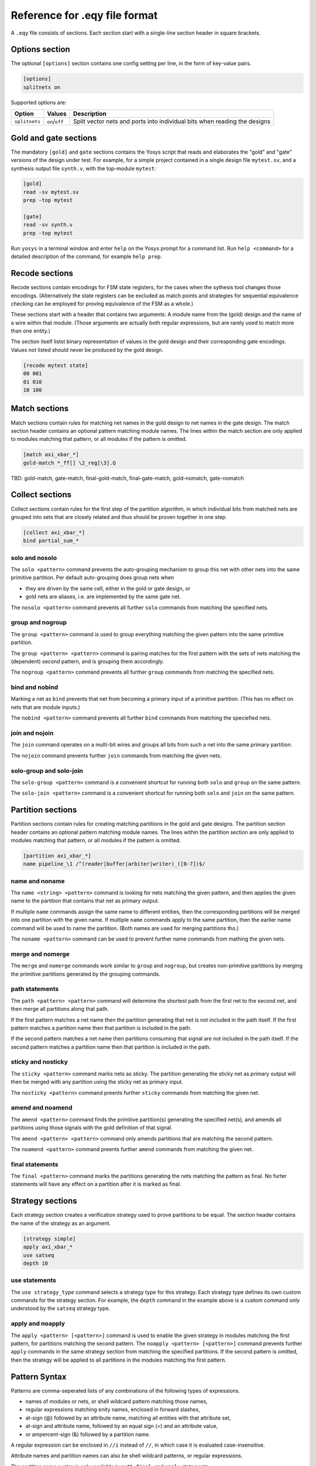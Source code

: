 
Reference for .eqy file format
==============================

A ``.eqy`` file consists of sections. Each section start with a single-line
section header in square brackets.

Options section
---------------

The optional ``[options]`` section contains one config setting per line, in the
form of key-value pairs.

.. code-block:: text

   [options]
   splitnets on

Supported options are:

=============== ================== ==========================================================================
Option          Values             Description
=============== ================== ==========================================================================
``splitnets``   ``on``/``off``     Split vector nets and ports into individual bits when reading the designs
=============== ================== ==========================================================================

Gold and gate sections
----------------------

The mandatory ``[gold]`` and ``gate`` sections contains the Yosys script that
reads and elaborates the "gold" and "gate" versions of the design under test.
For example, for a simple project contained in a single design file
``mytest.sv``, and a synthesis output file ``synth.v``, with the
top-module ``mytest``:

.. code-block:: text

   [gold]
   read -sv mytest.sv
   prep -top mytest

   [gate]
   read -sv synth.v
   prep -top mytest

Run ``yosys`` in a terminal window and enter ``help`` on the Yosys prompt
for a command list. Run ``help <command>`` for a detailed description of the
command, for example ``help prep``.

Recode sections
---------------

Recode sections contain encodings for FSM state registers, for the cases when
the sythesis tool changes those encodings. (Alternatively the state registers
can be excluded as match points and strategies for sequential equivalence
checking can be employed for proving equivalence of the FSM as a whole.)

These sections start with a header that contains two arguments: A module
name from the (gold) design and the name of a wire within that module. (Those
arguments are actually both regular expressions, but are rarely used to match
more than one entity.)

The section itself listst binary representation of values in the gold design
and their corresponding gate encodings. Values not listed should never be
produced by the gold design.

.. code-block:: text

   [recode mytest state]
   00 001
   01 010
   10 100

Match sections
--------------

Match sections contain rules for matching net names in the gold design to net
names in the gate design. The match section header contains an optional pattern
matching module names. The lines within the match section are only applied to
modules matching that pattern, or all modules if the pattern is omitted.

.. code-block:: text

   [match axi_xbar_*]
   gold-match *_ff[] \2_reg[\3].Q

TBD: gold-match, gate-match, final-gold-match, final-gate-match, gold-nomatch, gate-nomatch

Collect sections
----------------

Collect sections contain rules for the first step of the partition algorithm,
in which individual bits from matched nets are grouped into sets that are
closely related and thus should be proven together in one step.

.. code-block:: text

   [collect axi_xbar_*]
   bind partial_sum_*

solo and nosolo
...............

The ``solo <pattern>`` command prevents the auto-grouping mechanism to
group this net with other nets into the same primitive partition. Per default
auto-grouping does group nets when

- they are driven by the same cell, either in the gold or gate design, or
- gold nets are aliases, i.e. are implemented by the same gate net.

The ``nosolo <pattern>`` command prevents all further ``solo`` commands
from matching the specified nets.

group and nogroup
.................

The ``group <pattern>`` command is used to group everything matching the given
pattern into the same primitive partition.

The ``group <pattern> <pattern>`` command is pairing matches for the first pattern with the sets
of nets matching the (dependent) second pattern, and is grouping them accordingly.

The ``nogroup <pattern>`` command prevents all further ``group`` commands from
matching the specified nets.

bind and nobind
...............

Marking a net as ``bind`` prevents that net from becoming a primary input of
a primitive partition. (This has no effect on nets that are module inputs.)

The ``nobind <pattern>`` command prevents all further ``bind`` commands from
matching the speciefied nets.

join and nojoin
.................

The ``join`` command operates on a multi-bit wires and groups all bits
from such a net into the same primary partition.

The ``nojoin`` command prevents further ``join`` commands from matching
the given nets.

solo-group and solo-join
........................

The ``solo-group <pattern>`` command is a convenient shortcut for running
both ``solo`` and ``group`` on the same pattern.

The ``solo-join <pattern>`` command is a convenient shortcut for running
both ``solo`` and ``join`` on the same pattern.

Partition sections
------------------

Partition sections contain rules for creating matching partitions in the gold
and gate designs.  The partition section header contains an optional pattern
matching module names. The lines within the partition section are only applied
to modules matching that pattern, or all modules if the pattern is omitted.

.. code-block:: text

   [partition axi_xbar_*]
   name pipeline_\1 /^(reader|buffer|arbiter|writer)_([0-7])$/

name and noname
...............

The ``name <string> <pattern>`` command is looking for nets matching the given pattern,
and then applies the given name to the partition that contains that net as primary
output.

If multiple ``name`` commands assign the same name to different entities, then the
corresponding partitions will be merged into one partition with the given name. If
multiple ``name`` commands apply to the same partition, then the earlier name command
will be used to name the partition. (Both names are used for merging partitions tho.)

The ``noname <pattern>`` command can be used to prevent further name commands from
mathing the given nets.

merge and nomerge
.................

The ``merge`` and ``nomerge`` commands work similar to ``group`` and ``nogroup``,
but creates non-primitive partitions by merging the primitive partitions generated
by the grouping commands.

path statements
...............

The ``path <pattern> <pattern>`` command will determine the shortest path from the
first net to the second net, and then merge all partitions along that path.

If the first pattern matches a net name then the partition generating that net is
not included in the path itself. If the first pattern matches a partition name then
that partition is included in the path.

If the second pattern matches a net name then partitions consuming that signal
are not included in the path itself. If the second pattern matches a partition name
then that partition is included in the path.

sticky and nosticky
...................

The ``sticky <pattern>`` command marks nets as sticky. The partition generating the
sticky net as primary output will then be merged with any partition using the
sticky net as primary input.

The ``nosticky <pattern>`` command preents further ``sticky`` commands from matching
the given net.

amend and noamend
.................

The ``amend <pattern>`` command finds the primitive partition(s) generating the
specified net(s), and amends all partitions using those signals with the gold
definition of that signal.

The ``amend <pattern> <pattern>`` command only amends partitions that are
matching the second pattern.

The ``noamend <pattern>`` command preents further ``amend`` commands from matching
the given net.

final statements
................

The ``final <pattern>`` command marks the partitions generating the
nets matching the pattern as final. No furter statements will have any
effect on a partition after it is marked as final.

Strategy sections
-----------------

Each strategy section creates a verification strategy used to prove
partitions to be equal. The section header contains the name of the
strategy as an argument.

.. code-block:: text

   [strategy simple]
   apply axi_xbar_*
   use satseq
   depth 10

use statements
..............

The ``use strategy_type`` command selects a strategy type for this strategy. Each
strategy type defines its own custom commands for the strategy section. For example,
the ``depth`` command in the example above is a custom command only understood by
the ``satseq`` strategy type.

apply and noapply
.................

The ``apply <pattern> [<pattern>]`` command is used to enable the given strategy
in modules matching the first pattern, for partitions matching
the second pattern. The ``noapply <pattern> [<pattern>]`` command prevents
further ``apply`` commands in the same strategy section from matching the
specified partitions. If the second pattern is omitted, then the strategy will
be applied to all partitions in the modules matching the first pattern.

Pattern Syntax
--------------

Patterns are comma-seperated lists of any combinations of the following
types of expressions.

- names of modules or nets, or shell wildcard pattern matching those names,
- regular expressions matching enity names, enclosed in forward slashes,
- at-sign (@) followed by an attribute name, matching all entities with that attribute set,
- at-sign and attribute name, followed by an equal sign (=) and an attribute value,
- or ampercent-sign (&) followed by a partition name.

A regular expression can be enclosed in ``//i`` instead of ``//``, in which
case it is evaluated case-insensitive.

Attribute names and partition names can also be shell wildcard patterns, or
regular expressions.

The partition name syntax is only available in ``path``, ``final``, and ``apply``
statements.

In commands that accept pairs of patterns, numeric backreferences (\0, \1, \2) and
named backreferences (\g<1>, \g<name>) are replaced in the second pattern by
the contents of the corresponding group from the first pattern.

In shell wildcard patterns, the entire name is stored in \0 and each wildcard
char (``?``, ``*``, or ``[abcd]`` groups) stores the matching text in a numbered
group. The special string ``[]`` in shell wildcard patterns match to an integer
in square brackets, storing the text preceding the square brackets in \1 and the
integer in the group corresponding to the ``[]`` token.

If the first pattern in a pair used the at-sign syntax for attributes, then \g<name>
in the second pattern is replaced with the attribute name and \g<value> with
the corresponding attribute value.
